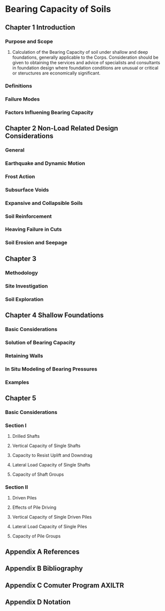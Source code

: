 * Bearing Capacity of Soils
** Chapter 1 Introduction
*** Purpose and Scope
**** Calculation of the Bearing Capacity of soil under shallow and deep foundations, generally applicable to the Corps. Consideration should be given to obtaining the services and advice of specialists and consultants in foundation design where foundation conditions are unusual or critical or steructures are economically significant.
*** Definitions
*** Failure Modes
*** Factors Influening Bearing Capacity
** Chapter 2 Non-Load Related Design Considerations
*** General
*** Earthquake and Dynamic Motion
*** Frost Action
*** Subsurface Voids
*** Expansive and Collapsible Soils
*** Soil Reinforcement
*** Heaving Failure in Cuts
*** Soil Erosion and Seepage
** Chapter 3
*** Methodology
*** Site Investigation
*** Soil Exploration
** Chapter 4 Shallow Foundations
*** Basic Considerations
*** Solution of Bearing Capacity
*** Retaining Walls
*** In Situ Modeling of Bearing Pressures
*** Examples
** Chapter 5
*** Basic Considerations
*** Section I
**** Drilled Shafts
**** Vertical Capacity of Single Shafts
**** Capacity to Resist Uplift and Downdrag
**** Lateral Load Capacity of Single Shafts
**** Capacity of Shaft Groups
*** Section II
**** Driven Piles
**** Effects of Pile Driving
**** Vertical Capacity of Single Driven Piles 
**** Lateral Load Capacity of Single Piles
**** Capacity of Pile Groups
** Appendix A References
** Appendix B Bibliography
** Appendix C Comuter Program AXILTR
** Appendix D Notation
